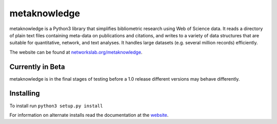 metaknowledge
=============

metaknowledge is a Python3 library that simplifies bibliometric research
using Web of Science data. It reads a directory of plain text files
containing meta-data on publications and citations, and writes to a
variety of data structures that are suitable for quantitative, network,
and text analyses. It handles large datasets (e.g. several million
records) efficiently.

The website can be found at
`networkslab.org/metaknowledge <http://networkslab.org/metaknowledge/>`__.

Currently in Beta
-----------------

metaknowledge is in the final stages of testing before a 1.0 release
different versions may behave differently.

Installing
----------

To install run ``python3 setup.py install``

For information on alternate installs read the documentation at the
`website <http://networkslab.org/metaknowledge/installation/>`__.
